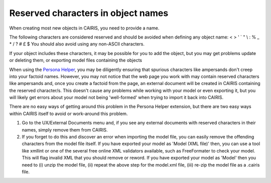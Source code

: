 Reserved characters in object names
===================================

When creating most new objects in CAIRIS, you need to provide a name.

The following characters are considered reserved and should be avoided when defining any object name: < > ' ` " \\ : % _ * / ? # £ $  
You should also avoid using any non-ASCII characters.

If your object includes these characters, it may be possible for you to add the object, but you may get problems update or deleting them, or exporting model files containing the objects

When using the `Persona Helper <https://chrome.google.com/webstore/detail/persona-helper/mhojpjjecjmdbbooonpglohcedhnjkho?hl=en-GB>`_, you may be diligently ensuring that spurious characters like ampersands don't creep into your factoid names.  However, you may not notice that the web page you work with may contain reserved characters like ampersands and, once you create a factoid from the page, an external document will be created in CAIRIS containing the reserved character/s.  This doesn't cause any problems while working with your model or even exporting it, but you will likely get errors about your model not being 'well-formed' when trying to import it back into CAIRIS.

There are no easy ways of getting around this problem in the Persona Helper extension, but there are two easy ways within CAIRIS itself to avoid or work-around this problem.

1.  Go to the UX/External Documents menu and, if you see any external documents with reserved characters in their names, simply remove them from CAIRIS.

2.  If you forget to do this and discover an error when importing the model file, you can easily remove the offending characters from the model file itself. If you have exported your model as 'Model (XML file)' then, you can use a tool like xmllint or one of the several free online XML validators available, such as FreeFormater to check your model.  This will flag invalid XML that you should remove or reword.  If you have exported your model as 'Model' then you need to (i) unzip the model file, (ii) repeat the above step for the model.xml file, (iii) re-zip the model file as a .cairis file.
